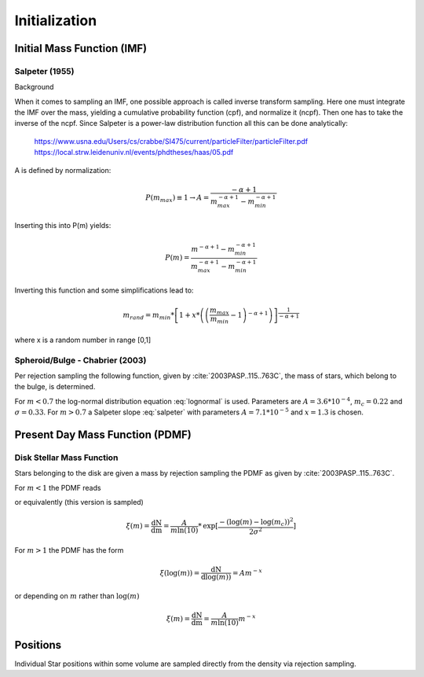 ==============
Initialization
==============

Initial Mass Function (IMF)
---------------------------

Salpeter (1955)
^^^^^^^^^^^^^^^

.. doxygenfunction:: InitialConditions::initialMassSalpeter

.. plot:: pyplots/initialConditionsMassSalpeter.py

Background

When it comes to sampling an IMF, one possible approach is called inverse transform sampling. Here one must integrate the IMF over the mass, yielding a cumulative probability function (cpf), and normalize it (ncpf).
Then one has to take the inverse of the ncpf. Since Salpeter is a power-law distribution function all this can be done analytically:

 https://www.usna.edu/Users/cs/crabbe/SI475/current/particleFilter/particleFilter.pdf
 https://local.strw.leidenuniv.nl/events/phdtheses/haas/05.pdf

.. math::
    p(m)=\frac{dN}{dm}=A*m^{-\alpha }
    :label: salpeter

    P(m)=\int_{m_{min}}^{m}A*m^{-\alpha } dm = \frac{A}{-\alpha +1}\left ( m^{-\alpha +1} -m_{min}^{-\alpha +1}\right )

A is defined by normalization:

.. math::
    P({m_{max}})\equiv 1\rightarrow A=\frac{-\alpha +1}{m_{max}^{-\alpha +1} -m_{min}^{-\alpha +1} }

Inserting this into P(m) yields:

.. math::
    P(m)=\frac{m^{-\alpha +1} -m_{min}^{-\alpha +1}}{m_{max}^{-\alpha +1} -m_{min}^{-\alpha +1}}

Inverting this function and some simplifications lead to:

.. math::
    m_{rand} = m_{min}*\left [ 1+x*\left ( \left ( \frac{m_{max}}{m_{min}} -1\right )^{-\alpha +1} \right ) \right ]^{\frac{1}{-\alpha +1}}

where x is a random number in range [0,1]

Spheroid/Bulge - Chabrier (2003)
^^^^^^^^^^^^^^^^^^^^^^^^^^^^^^^^^^

.. doxygenfunction:: InitialConditions::initialMassBulge

.. plot:: pyplots/initialConditionsMassBulge.py

Per rejection sampling the following function, given by :cite:`2003PASP..115..763C`, the mass of stars, which belong to the bulge, is determined.

For :math:`m<0.7` the log-normal distribution equation :eq:`lognormal` is used. Parameters are :math:`A=3.6*10^{-4}`, :math:`m_{c}=0.22` and :math:`\sigma=0.33`.
For :math:`m>0.7` a Salpeter slope :eq:`salpeter` with parameters :math:`A=7.1*10^{-5}` and :math:`x=1.3` is chosen.


Present Day Mass Function (PDMF)
--------------------------------

.. Bulge: (m>1) http://adsabs.harvard.edu/full/1999A%26A...348..457M (m<1) https://hubblesite.org/uploads/science_paper/file_attachment/200/pdf.pdf

Disk Stellar Mass Function
^^^^^^^^^^^^^^^^^^^^^^^^^^

.. doxygenfunction:: InitialConditions::massDisk

.. plot:: pyplots/initialConditionsMassDisk.py

Stars belonging to the disk are given a mass by rejection sampling the PDMF as given by :cite:`2003PASP..115..763C`.

For :math:`m<1` the PDMF reads

.. math::
    \xi\left(\mathrm{log}(m)\right) = \frac{\mathrm{dN}}{\mathrm{dlog}(m))} = A*\mathrm{exp}[ \frac{-( \mathrm{log}(m) -\mathrm{log}( m_{c} ))^{2} }{2 \sigma^{2}}]
    :label: lognormal

or equivalently (this version is sampled)

.. math::
    \xi\left(m\right) = \frac{\mathrm{dN}}{\mathrm{dm}} = \frac{A}{m\mathrm{ln}(10)}*\mathrm{exp}[ \frac{-( \mathrm{log}(m) -\mathrm{log}( m_{c} ))^{2} }{2 \sigma^{2}}]

For :math:`m>1` the PDMF has the form

.. math::
    \xi\left(\mathrm{log}(m)\right) = \frac{\mathrm{dN}}{\mathrm{dlog}(m))} = A m^{-x}

or depending on :math:`m` rather than :math:`\mathrm{log}(m)`

.. math::
    \xi\left(m\right) = \frac{\mathrm{dN}}{\mathrm{dm}} = \frac{A}{m\mathrm{ln}(10)} m^{-x}


Positions
---------

Individual Star positions within some volume are sampled directly from the density via rejection sampling.

.. doxygenfunction:: sampleDiskPositions

.. doxygenfunction:: sampleBulgePositions

.. plot:: pyplots/potentialPositions.py


.. bibliography:: bibtex.bib
